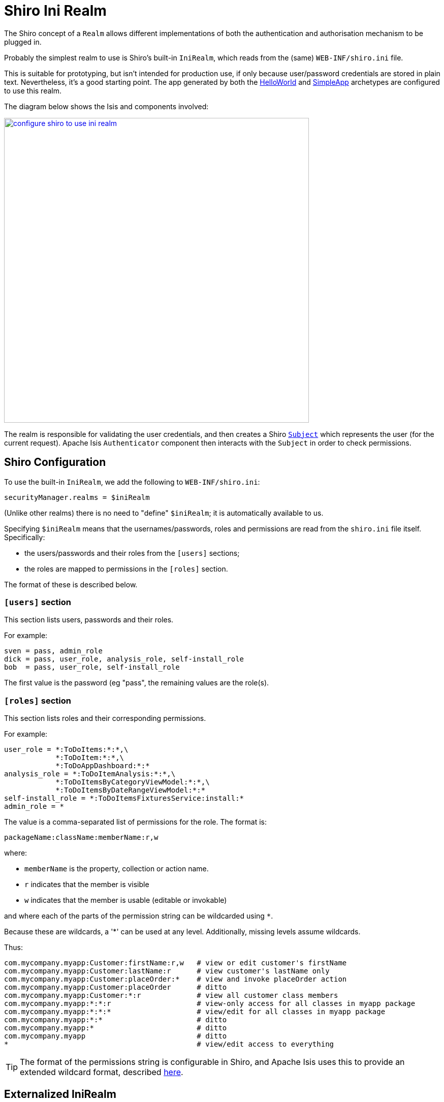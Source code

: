 [[ini-realm]]
= Shiro Ini Realm
:Notice: Licensed to the Apache Software Foundation (ASF) under one or more contributor license agreements. See the NOTICE file distributed with this work for additional information regarding copyright ownership. The ASF licenses this file to you under the Apache License, Version 2.0 (the "License"); you may not use this file except in compliance with the License. You may obtain a copy of the License at. http://www.apache.org/licenses/LICENSE-2.0 . Unless required by applicable law or agreed to in writing, software distributed under the License is distributed on an "AS IS" BASIS, WITHOUT WARRANTIES OR  CONDITIONS OF ANY KIND, either express or implied. See the License for the specific language governing permissions and limitations under the License.
:page-partial:


The Shiro concept of a `Realm` allows different implementations of both the authentication and authorisation mechanism to be plugged in.

Probably the simplest realm to use is Shiro's built-in `IniRealm`, which reads from the (same) `WEB-INF/shiro.ini` file.

This is suitable for prototyping, but isn't intended for production use, if only because user/password credentials are stored in plain text.
Nevertheless, it's a good starting point.
The app generated by both the link:https://github.com/apache/isis-app-helloworld[HelloWorld] and link:https://github.com/apache/isis-app-simpleapp[SimpleApp]  archetypes are configured to use this realm.

The diagram below shows the Isis and components involved:

image::configuration/configuring-shiro/ini/configure-shiro-to-use-ini-realm.PNG[width="600px",link="{imagesdir}/configuration/configuring-shiro/ini/configure-shiro-to-use-ini-realm.PNG"]

The realm is responsible for validating the user credentials, and then creates a Shiro link:http://shiro.apache.org/static/latest/apidocs/org/apache/shiro/subject/Subject.html[`Subject`] which represents the user (for the current request).
Apache Isis `Authenticator` component then interacts with the `Subject` in order to check permissions.




== Shiro Configuration

To use the built-in `IniRealm`, we add the following to `WEB-INF/shiro.ini`:

[source,ini]
----
securityManager.realms = $iniRealm
----

(Unlike other realms) there is no need to "define" `$iniRealm`; it is automatically available to us.

Specifying `$iniRealm` means that the usernames/passwords, roles and permissions are read from the `shiro.ini` file itself.
Specifically:

* the users/passwords and their roles from the `[users]` sections;
* the roles are mapped to permissions in the `[roles]` section.

The format of these is described below.

=== `[users]` section

This section lists users, passwords and their roles.

For example:

[source,ini]
----
sven = pass, admin_role
dick = pass, user_role, analysis_role, self-install_role
bob  = pass, user_role, self-install_role
----
The first value is the password (eg "pass", the remaining values are the role(s).


=== `[roles]` section

This section lists roles and their corresponding permissions.

For example:

[source,ini]
----
user_role = *:ToDoItems:*:*,\
            *:ToDoItem:*:*,\
            *:ToDoAppDashboard:*:*
analysis_role = *:ToDoItemAnalysis:*:*,\
            *:ToDoItemsByCategoryViewModel:*:*,\
            *:ToDoItemsByDateRangeViewModel:*:*
self-install_role = *:ToDoItemsFixturesService:install:*
admin_role = *
----

The value is a comma-separated list of permissions for the role.  The format is:

[source,ini]
----
packageName:className:memberName:r,w
----

where:

* `memberName` is the property, collection or action name.
* `r` indicates that the member is visible
* `w` indicates that the member is usable (editable or invokable)

and where each of the parts of the permission string can be wildcarded using `*`.

Because these are wildcards, a '*' can be used at any level. Additionally, missing levels assume wildcards.

Thus:

[source,ini]
----
com.mycompany.myapp:Customer:firstName:r,w   # view or edit customer's firstName
com.mycompany.myapp:Customer:lastName:r      # view customer's lastName only
com.mycompany.myapp:Customer:placeOrder:*    # view and invoke placeOrder action
com.mycompany.myapp:Customer:placeOrder      # ditto
com.mycompany.myapp:Customer:*:r             # view all customer class members
com.mycompany.myapp:*:*:r                    # view-only access for all classes in myapp package
com.mycompany.myapp:*:*:*                    # view/edit for all classes in myapp package
com.mycompany.myapp:*:*                      # ditto
com.mycompany.myapp:*                        # ditto
com.mycompany.myapp                          # ditto
*                                            # view/edit access to everything
----

[TIP]
====
The format of the permissions string is configurable in Shiro, and Apache Isis uses this to provide an extended wildcard format, described xref:security:ROOT:enhanced-wildcard-permission.adoc[here].
====




== Externalized IniRealm

There's no requirement for all users/roles to be defined in the `shiro.ini` file.
Instead, a realm can be defined that loads its users/roles from some other resource.

For example:

[source,ini]
----
$realm1=org.apache.shiro.realm.text.IniRealm # <1>
realm1.resourcePath=classpath:webapp/realm1.ini # <2>
----
<1> happens to (coincidentally) be the link:http://shiro.apache.org/static/latest/apidocs/org/apache/shiro/realm/text/IniRealm.html[same implementation] as Shiro's built-in $iniRealm
<2> in this case load the users/roles from the `src/main/resources/webapp/realm1.ini` file.

Note that a URL could be provided as the `resourcePath`, so a centralized config file could be used.
Even so, the

[NOTE]
====
If configured this way then the `[users]` and `[roles]` sections of `shiro.ini` become unused.
Instead, the corresponding sections from for `realm1.ini` are used instead.
====
